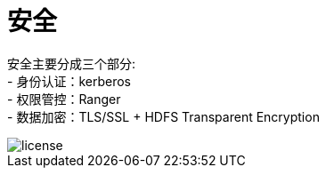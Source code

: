 = 安全

安全主要分成三个部分: +
- 身份认证：kerberos +
- 权限管控：Ranger +
- 数据加密：TLS/SSL + HDFS Transparent Encryption

image::pictures/SEC001.png[license]

